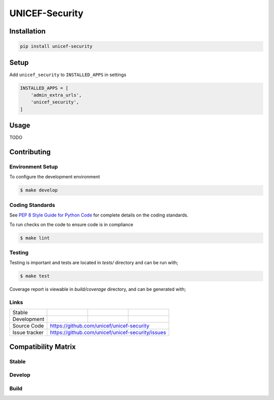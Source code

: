 UNICEF-Security
===============


Installation
------------

.. code-block:: bash

    pip install unicef-security


Setup
-----

Add ``unicef_security`` to ``INSTALLED_APPS`` in settings

.. code-block:: bash

    INSTALLED_APPS = [
        'admin_extra_urls',
        'unicef_security',
    ]


Usage
-----

TODO

Contributing
------------

Environment Setup
~~~~~~~~~~~~~~~~~

To configure the development environment

.. code-block:: bash

    $ make develop


Coding Standards
~~~~~~~~~~~~~~~~

See `PEP 8 Style Guide for Python Code <https://www.python.org/dev/peps/pep-0008/>`_ for complete details on the coding standards.

To run checks on the code to ensure code is in compliance

.. code-block:: bash

    $ make lint


Testing
~~~~~~~

Testing is important and tests are located in `tests/` directory and can be run with;

.. code-block:: bash

    $ make test

Coverage report is viewable in `build/coverage` directory, and can be generated with;



Links
~~~~~

+--------------------+----------------+--------------+--------------------+
| Stable             | |master-build| | |master-cov| |                    |
+--------------------+----------------+--------------+--------------------+
| Development        | |dev-build|    | |dev-cov|    |                    |
+--------------------+----------------+--------------+--------------------+
| Source Code        |https://github.com/unicef/unicef-security           |
+--------------------+----------------+-----------------------------------+
| Issue tracker      |https://github.com/unicef/unicef-security/issues    |
+--------------------+----------------+-----------------------------------+


.. |master-build| image:: https://secure.travis-ci.org/unicef/unicef-security.svg?branch=master
                    :target: http://travis-ci.org/unicef/unicef-security/

.. |master-cov| image:: https://codecov.io/gh/unicef/unicef-security/branch/master/graph/badge.svg
                    :target: https://codecov.io/gh/unicef/unicef-security

.. |dev-build| image:: https://secure.travis-ci.org/unicef/unicef-security.svg?branch=develop
                  :target: http://travis-ci.org/unicef/unicef-security/

.. |dev-cov| image:: https://codecov.io/gh/unicef/unicef-security/branch/develop/graph/badge.svg
                    :target: https://codecov.io/gh/unicef/unicef-security



Compatibility Matrix
--------------------

Stable
~~~~~~

.. image:: https://travis-matrix-badges.herokuapp.com/repos/unicef/unicef-security/branches/master


Develop
~~~~~~~

.. image:: https://travis-matrix-badges.herokuapp.com/repos/unicef/unicef-security/branches/develop


Build
~~~~~

.. uv build